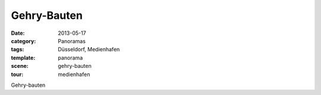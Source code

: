 Gehry-Bauten
============

:date:     2013-05-17
:category: Panoramas
:tags:     Düsseldorf, Medienhafen
:template: panorama
:scene:    gehry-bauten
:tour:     medienhafen

Gehry-bauten


